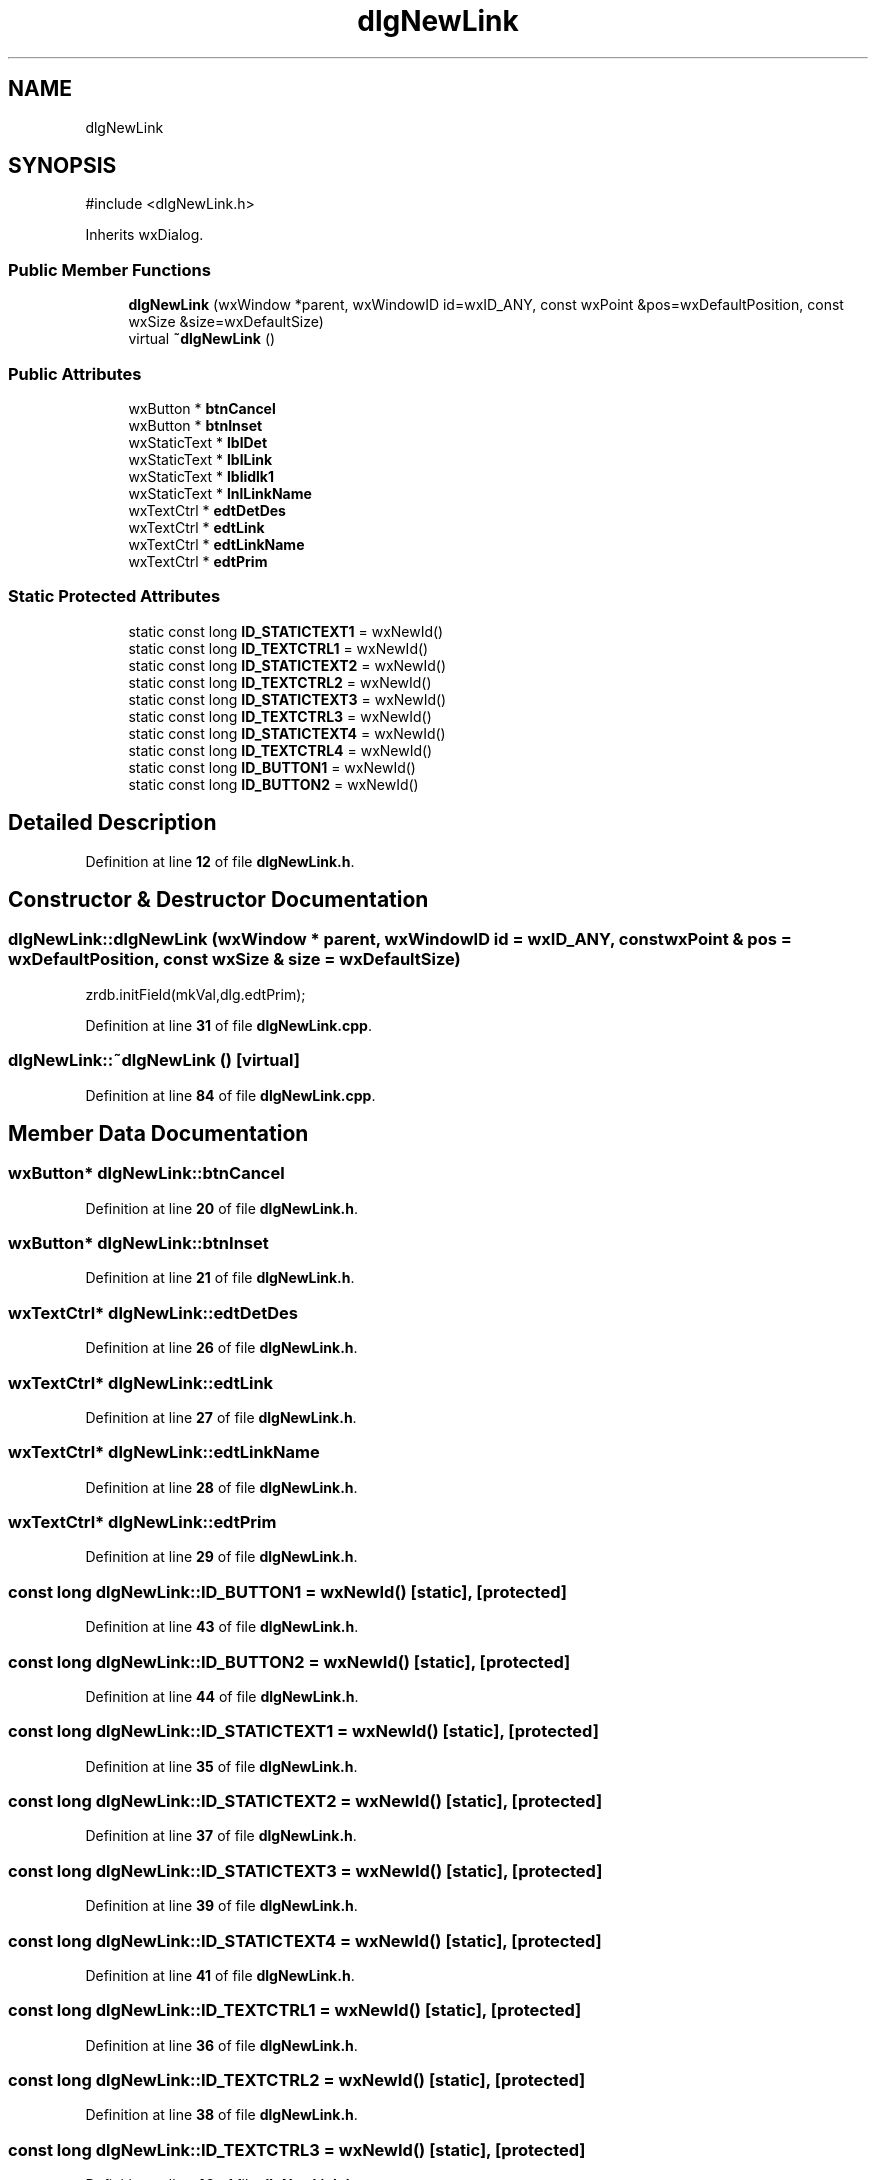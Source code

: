 .TH "dlgNewLink" 3 "cppMD01" \" -*- nroff -*-
.ad l
.nh
.SH NAME
dlgNewLink
.SH SYNOPSIS
.br
.PP
.PP
\fR#include <dlgNewLink\&.h>\fP
.PP
Inherits wxDialog\&.
.SS "Public Member Functions"

.in +1c
.ti -1c
.RI "\fBdlgNewLink\fP (wxWindow *parent, wxWindowID id=wxID_ANY, const wxPoint &pos=wxDefaultPosition, const wxSize &size=wxDefaultSize)"
.br
.ti -1c
.RI "virtual \fB~dlgNewLink\fP ()"
.br
.in -1c
.SS "Public Attributes"

.in +1c
.ti -1c
.RI "wxButton * \fBbtnCancel\fP"
.br
.ti -1c
.RI "wxButton * \fBbtnInset\fP"
.br
.ti -1c
.RI "wxStaticText * \fBlblDet\fP"
.br
.ti -1c
.RI "wxStaticText * \fBlblLink\fP"
.br
.ti -1c
.RI "wxStaticText * \fBlblidlk1\fP"
.br
.ti -1c
.RI "wxStaticText * \fBlnlLinkName\fP"
.br
.ti -1c
.RI "wxTextCtrl * \fBedtDetDes\fP"
.br
.ti -1c
.RI "wxTextCtrl * \fBedtLink\fP"
.br
.ti -1c
.RI "wxTextCtrl * \fBedtLinkName\fP"
.br
.ti -1c
.RI "wxTextCtrl * \fBedtPrim\fP"
.br
.in -1c
.SS "Static Protected Attributes"

.in +1c
.ti -1c
.RI "static const long \fBID_STATICTEXT1\fP = wxNewId()"
.br
.ti -1c
.RI "static const long \fBID_TEXTCTRL1\fP = wxNewId()"
.br
.ti -1c
.RI "static const long \fBID_STATICTEXT2\fP = wxNewId()"
.br
.ti -1c
.RI "static const long \fBID_TEXTCTRL2\fP = wxNewId()"
.br
.ti -1c
.RI "static const long \fBID_STATICTEXT3\fP = wxNewId()"
.br
.ti -1c
.RI "static const long \fBID_TEXTCTRL3\fP = wxNewId()"
.br
.ti -1c
.RI "static const long \fBID_STATICTEXT4\fP = wxNewId()"
.br
.ti -1c
.RI "static const long \fBID_TEXTCTRL4\fP = wxNewId()"
.br
.ti -1c
.RI "static const long \fBID_BUTTON1\fP = wxNewId()"
.br
.ti -1c
.RI "static const long \fBID_BUTTON2\fP = wxNewId()"
.br
.in -1c
.SH "Detailed Description"
.PP 
Definition at line \fB12\fP of file \fBdlgNewLink\&.h\fP\&.
.SH "Constructor & Destructor Documentation"
.PP 
.SS "dlgNewLink::dlgNewLink (wxWindow * parent, wxWindowID id = \fRwxID_ANY\fP, const wxPoint & pos = \fRwxDefaultPosition\fP, const wxSize & size = \fRwxDefaultSize\fP)"
zrdb\&.initField(mkVal,dlg\&.edtPrim);
.PP
Definition at line \fB31\fP of file \fBdlgNewLink\&.cpp\fP\&.
.SS "dlgNewLink::~dlgNewLink ()\fR [virtual]\fP"

.PP
Definition at line \fB84\fP of file \fBdlgNewLink\&.cpp\fP\&.
.SH "Member Data Documentation"
.PP 
.SS "wxButton* dlgNewLink::btnCancel"

.PP
Definition at line \fB20\fP of file \fBdlgNewLink\&.h\fP\&.
.SS "wxButton* dlgNewLink::btnInset"

.PP
Definition at line \fB21\fP of file \fBdlgNewLink\&.h\fP\&.
.SS "wxTextCtrl* dlgNewLink::edtDetDes"

.PP
Definition at line \fB26\fP of file \fBdlgNewLink\&.h\fP\&.
.SS "wxTextCtrl* dlgNewLink::edtLink"

.PP
Definition at line \fB27\fP of file \fBdlgNewLink\&.h\fP\&.
.SS "wxTextCtrl* dlgNewLink::edtLinkName"

.PP
Definition at line \fB28\fP of file \fBdlgNewLink\&.h\fP\&.
.SS "wxTextCtrl* dlgNewLink::edtPrim"

.PP
Definition at line \fB29\fP of file \fBdlgNewLink\&.h\fP\&.
.SS "const long dlgNewLink::ID_BUTTON1 = wxNewId()\fR [static]\fP, \fR [protected]\fP"

.PP
Definition at line \fB43\fP of file \fBdlgNewLink\&.h\fP\&.
.SS "const long dlgNewLink::ID_BUTTON2 = wxNewId()\fR [static]\fP, \fR [protected]\fP"

.PP
Definition at line \fB44\fP of file \fBdlgNewLink\&.h\fP\&.
.SS "const long dlgNewLink::ID_STATICTEXT1 = wxNewId()\fR [static]\fP, \fR [protected]\fP"

.PP
Definition at line \fB35\fP of file \fBdlgNewLink\&.h\fP\&.
.SS "const long dlgNewLink::ID_STATICTEXT2 = wxNewId()\fR [static]\fP, \fR [protected]\fP"

.PP
Definition at line \fB37\fP of file \fBdlgNewLink\&.h\fP\&.
.SS "const long dlgNewLink::ID_STATICTEXT3 = wxNewId()\fR [static]\fP, \fR [protected]\fP"

.PP
Definition at line \fB39\fP of file \fBdlgNewLink\&.h\fP\&.
.SS "const long dlgNewLink::ID_STATICTEXT4 = wxNewId()\fR [static]\fP, \fR [protected]\fP"

.PP
Definition at line \fB41\fP of file \fBdlgNewLink\&.h\fP\&.
.SS "const long dlgNewLink::ID_TEXTCTRL1 = wxNewId()\fR [static]\fP, \fR [protected]\fP"

.PP
Definition at line \fB36\fP of file \fBdlgNewLink\&.h\fP\&.
.SS "const long dlgNewLink::ID_TEXTCTRL2 = wxNewId()\fR [static]\fP, \fR [protected]\fP"

.PP
Definition at line \fB38\fP of file \fBdlgNewLink\&.h\fP\&.
.SS "const long dlgNewLink::ID_TEXTCTRL3 = wxNewId()\fR [static]\fP, \fR [protected]\fP"

.PP
Definition at line \fB40\fP of file \fBdlgNewLink\&.h\fP\&.
.SS "const long dlgNewLink::ID_TEXTCTRL4 = wxNewId()\fR [static]\fP, \fR [protected]\fP"

.PP
Definition at line \fB42\fP of file \fBdlgNewLink\&.h\fP\&.
.SS "wxStaticText* dlgNewLink::lblDet"

.PP
Definition at line \fB22\fP of file \fBdlgNewLink\&.h\fP\&.
.SS "wxStaticText* dlgNewLink::lblidlk1"

.PP
Definition at line \fB24\fP of file \fBdlgNewLink\&.h\fP\&.
.SS "wxStaticText* dlgNewLink::lblLink"

.PP
Definition at line \fB23\fP of file \fBdlgNewLink\&.h\fP\&.
.SS "wxStaticText* dlgNewLink::lnlLinkName"

.PP
Definition at line \fB25\fP of file \fBdlgNewLink\&.h\fP\&.

.SH "Author"
.PP 
Generated automatically by Doxygen for cppMD01 from the source code\&.
